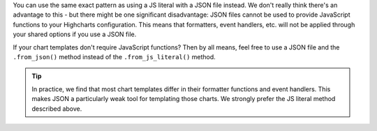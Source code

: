 You can use the same exact pattern as using a JS literal with a JSON file instead.
We don't really think there's an advantage to this - but there might be one
significant disadvantage: JSON files cannot be used to provide JavaScript functions
to your Highcharts configuration. This means that formatters, event handlers, etc.
will not be applied through your shared options if you use a JSON file.

If your chart templates don't require JavaScript functions? Then by all means, feel
free to use a JSON file and the ``.from_json()`` method instead of the
``.from_js_literal()`` method.

.. tip::

  In practice, we find that most chart templates differ in their formatter functions
  and event handlers. This makes JSON a particularly weak tool for templating those
  charts. We strongly prefer the JS literal method described above.

